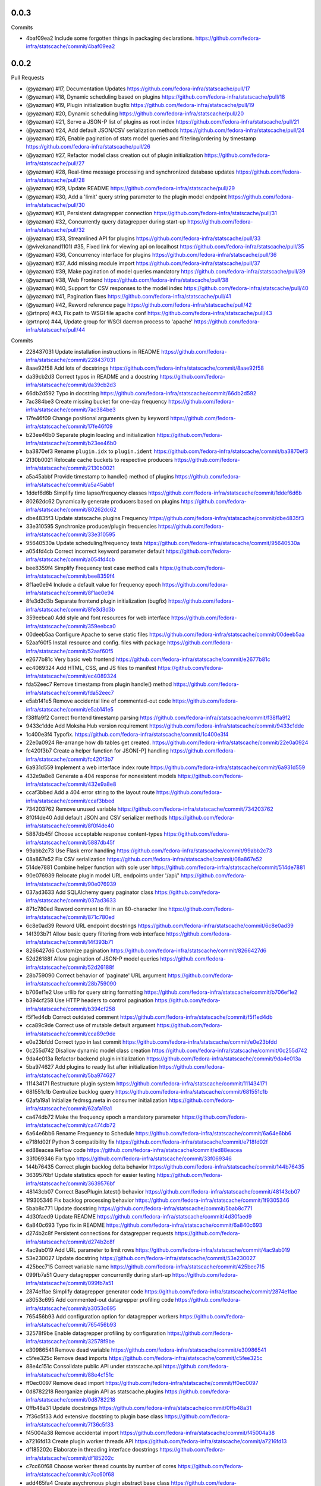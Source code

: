 
0.0.3
-----

Commits

- 4baf09ea2 Include some forgotten things in packaging declarations.
  https://github.com/fedora-infra/statscache/commit/4baf09ea2

0.0.2
-----

Pull Requests

- (@yazman)         #17, Documentation Updates
  https://github.com/fedora-infra/statscache/pull/17
- (@yazman)         #18, Dynamic scheduling based on plugins
  https://github.com/fedora-infra/statscache/pull/18
- (@yazman)         #19, Plugin initialization bugfix
  https://github.com/fedora-infra/statscache/pull/19
- (@yazman)         #20, Dynamic scheduling
  https://github.com/fedora-infra/statscache/pull/20
- (@yazman)         #21, Serve a JSON-P list of plugins as root index
  https://github.com/fedora-infra/statscache/pull/21
- (@yazman)         #24, Add default JSON/CSV serialization methods
  https://github.com/fedora-infra/statscache/pull/24
- (@yazman)         #26, Enable pagination of stats model queries and filtering/ordering by timestamp
  https://github.com/fedora-infra/statscache/pull/26
- (@yazman)         #27, Refactor model class creation out of plugin initialization
  https://github.com/fedora-infra/statscache/pull/27
- (@yazman)         #28, Real-time message processing and synchronized database updates
  https://github.com/fedora-infra/statscache/pull/28
- (@yazman)         #29, Update README
  https://github.com/fedora-infra/statscache/pull/29
- (@yazman)         #30, Add a 'limit' query string parameter to the plugin model endpoint
  https://github.com/fedora-infra/statscache/pull/30
- (@yazman)         #31, Persistent datagrepper connection
  https://github.com/fedora-infra/statscache/pull/31
- (@yazman)         #32, Concurrently query datagrepper during start-up
  https://github.com/fedora-infra/statscache/pull/32
- (@yazman)         #33, Streamlined API for plugins
  https://github.com/fedora-infra/statscache/pull/33
- (@vivekanand1101) #35, Fixed link for viewing api on localhost
  https://github.com/fedora-infra/statscache/pull/35
- (@yazman)         #36, Concurrency interface for plugins
  https://github.com/fedora-infra/statscache/pull/36
- (@yazman)         #37, Add missing module import
  https://github.com/fedora-infra/statscache/pull/37
- (@yazman)         #39, Make pagination of model queries mandatory
  https://github.com/fedora-infra/statscache/pull/39
- (@yazman)         #38, Web Frontend
  https://github.com/fedora-infra/statscache/pull/38
- (@yazman)         #40, Support for CSV responses to the model index
  https://github.com/fedora-infra/statscache/pull/40
- (@yazman)         #41, Pagination fixes
  https://github.com/fedora-infra/statscache/pull/41
- (@yazman)         #42, Reword reference page
  https://github.com/fedora-infra/statscache/pull/42
- (@rtnpro)         #43, Fix path to WSGI file apache conf
  https://github.com/fedora-infra/statscache/pull/43
- (@rtnpro)         #44, Update group for WSGI daemon process to 'apache'
  https://github.com/fedora-infra/statscache/pull/44

Commits

- 228437031 Update installation instructions in README
  https://github.com/fedora-infra/statscache/commit/228437031
- 8aae92f58 Add lots of docstrings
  https://github.com/fedora-infra/statscache/commit/8aae92f58
- da39cb2d3 Correct typos in README and a docstring
  https://github.com/fedora-infra/statscache/commit/da39cb2d3
- 66db2d592 Typo in docstring
  https://github.com/fedora-infra/statscache/commit/66db2d592
- 7ac384be3 Create missing bucket for one-day frequency
  https://github.com/fedora-infra/statscache/commit/7ac384be3
- 17fe46f09 Change positional arguments given by keyword
  https://github.com/fedora-infra/statscache/commit/17fe46f09
- b23ee46b0 Separate plugin loading and initialization
  https://github.com/fedora-infra/statscache/commit/b23ee46b0
- ba3870ef3 Rename ``plugin.idx`` to ``plugin.ident``
  https://github.com/fedora-infra/statscache/commit/ba3870ef3
- 2130b0021 Relocate cache buckets to respective producers
  https://github.com/fedora-infra/statscache/commit/2130b0021
- a5a45abbf Provide timestamp to handle() method of plugins
  https://github.com/fedora-infra/statscache/commit/a5a45abbf
- 1ddef6d6b Simplify time lapse/frequency classes
  https://github.com/fedora-infra/statscache/commit/1ddef6d6b
- 80262dc62 Dynamically generate producers based on plugins
  https://github.com/fedora-infra/statscache/commit/80262dc62
- dbe4835f3 Update statscache.plugins.Frequency
  https://github.com/fedora-infra/statscache/commit/dbe4835f3
- 33e310595 Synchronize producer/plugin frequencies
  https://github.com/fedora-infra/statscache/commit/33e310595
- 95640530a Update scheduling/frequency tests
  https://github.com/fedora-infra/statscache/commit/95640530a
- a054fd4cb Correct incorrect keyword parameter default
  https://github.com/fedora-infra/statscache/commit/a054fd4cb
- bee8359f4 Simplify Frequency test case method calls
  https://github.com/fedora-infra/statscache/commit/bee8359f4
- 8f1ae0e94 Include a default value for frequency epoch
  https://github.com/fedora-infra/statscache/commit/8f1ae0e94
- 8fe3d3d3b Separate frontend plugin initialization (bugfix)
  https://github.com/fedora-infra/statscache/commit/8fe3d3d3b
- 359eebca0 Add style and font resources for web interface
  https://github.com/fedora-infra/statscache/commit/359eebca0
- 00deeb5aa Configure Apache to serve static files
  https://github.com/fedora-infra/statscache/commit/00deeb5aa
- 52aaf60f5 Install resource and config. files with package
  https://github.com/fedora-infra/statscache/commit/52aaf60f5
- e2677b81c Very basic web frontend
  https://github.com/fedora-infra/statscache/commit/e2677b81c
- ec4089324 Add HTML, CSS, and JS files to manifest
  https://github.com/fedora-infra/statscache/commit/ec4089324
- fda52eec7 Remove timestamp from plugin handle() method
  https://github.com/fedora-infra/statscache/commit/fda52eec7
- e5ab141e5 Remove accidental line of commented-out code
  https://github.com/fedora-infra/statscache/commit/e5ab141e5
- f38ffa9f2 Correct frontend timestamp parsing
  https://github.com/fedora-infra/statscache/commit/f38ffa9f2
- 9433c1dde Add Moksha Hub version requirement
  https://github.com/fedora-infra/statscache/commit/9433c1dde
- 1c400e3f4 Typofix.
  https://github.com/fedora-infra/statscache/commit/1c400e3f4
- 22e0a0924 Re-arrange how db tables get created.
  https://github.com/fedora-infra/statscache/commit/22e0a0924
- fc420f3b7 Create a helper function for JSON[-P] handling
  https://github.com/fedora-infra/statscache/commit/fc420f3b7
- 6a931d559 Implement a web interface index route
  https://github.com/fedora-infra/statscache/commit/6a931d559
- 432e9a8e8 Generate a 404 response for nonexistent models
  https://github.com/fedora-infra/statscache/commit/432e9a8e8
- ccaf3bbed Add a 404 error string to the layout route
  https://github.com/fedora-infra/statscache/commit/ccaf3bbed
- 734203762 Remove unused variable
  https://github.com/fedora-infra/statscache/commit/734203762
- 8f0f4de40 Add default JSON and CSV serializer methods
  https://github.com/fedora-infra/statscache/commit/8f0f4de40
- 5887db45f Choose acceptable response content-types
  https://github.com/fedora-infra/statscache/commit/5887db45f
- 99abb2c73 Use Flask error handling
  https://github.com/fedora-infra/statscache/commit/99abb2c73
- 08a867e52 Fix CSV serialization
  https://github.com/fedora-infra/statscache/commit/08a867e52
- 514de7881 Combine helper function with sole user
  https://github.com/fedora-infra/statscache/commit/514de7881
- 90e076939 Relocate plugin model URL endpoints under '/api/'
  https://github.com/fedora-infra/statscache/commit/90e076939
- 037ad3633 Add SQLAlchemy query paginator class
  https://github.com/fedora-infra/statscache/commit/037ad3633
- 871c780ed Reword comment to fit in an 80-character line
  https://github.com/fedora-infra/statscache/commit/871c780ed
- 6c8e0ad39 Reword URL endpoint docstrings
  https://github.com/fedora-infra/statscache/commit/6c8e0ad39
- 14f393b71 Allow basic query filtering from web interface
  https://github.com/fedora-infra/statscache/commit/14f393b71
- 8266427d6 Customize pagination
  https://github.com/fedora-infra/statscache/commit/8266427d6
- 52d26188f Allow pagination of JSON-P model queries
  https://github.com/fedora-infra/statscache/commit/52d26188f
- 28b759090 Correct behavior of 'paginate' URL argument
  https://github.com/fedora-infra/statscache/commit/28b759090
- b706ef1e2 Use urllib for query string formatting
  https://github.com/fedora-infra/statscache/commit/b706ef1e2
- b394cf258 Use HTTP headers to control pagination
  https://github.com/fedora-infra/statscache/commit/b394cf258
- f5f1ed4db Correct outdated comment
  https://github.com/fedora-infra/statscache/commit/f5f1ed4db
- cca89c9de Correct use of mutable default argument
  https://github.com/fedora-infra/statscache/commit/cca89c9de
- e0e23bfdd Correct typo in last commit
  https://github.com/fedora-infra/statscache/commit/e0e23bfdd
- 0c255d742 Disallow dynamic model class creation
  https://github.com/fedora-infra/statscache/commit/0c255d742
- 9da4e013a Refactor backend plugin initialization
  https://github.com/fedora-infra/statscache/commit/9da4e013a
- 5ba974627 Add plugins to ready list after initialization
  https://github.com/fedora-infra/statscache/commit/5ba974627
- 111434171 Restructure plugin system
  https://github.com/fedora-infra/statscache/commit/111434171
- 681551c1b Centralize backlog query
  https://github.com/fedora-infra/statscache/commit/681551c1b
- 62afa19a1 Initialize fedmsg.meta in consumer initialization
  https://github.com/fedora-infra/statscache/commit/62afa19a1
- ca474db72 Make the frequency epoch a mandatory parameter
  https://github.com/fedora-infra/statscache/commit/ca474db72
- 6a64e6bb6 Rename Frequency to Schedule
  https://github.com/fedora-infra/statscache/commit/6a64e6bb6
- e718fd02f Python 3 compatibility fix
  https://github.com/fedora-infra/statscache/commit/e718fd02f
- ed88eacea Reflow code
  https://github.com/fedora-infra/statscache/commit/ed88eacea
- 33f069346 Fix typo
  https://github.com/fedora-infra/statscache/commit/33f069346
- 144b76435 Correct plugin backlog delta behavior
  https://github.com/fedora-infra/statscache/commit/144b76435
- 3639576bf Update statistics epoch for easier testing
  https://github.com/fedora-infra/statscache/commit/3639576bf
- 48143cb07 Correct BasePlugin.latest() behavior
  https://github.com/fedora-infra/statscache/commit/48143cb07
- 1f9305346 Fix backlog processing behavior
  https://github.com/fedora-infra/statscache/commit/1f9305346
- 5bab8c771 Update docstring
  https://github.com/fedora-infra/statscache/commit/5bab8c771
- 4d30faed9 Update README
  https://github.com/fedora-infra/statscache/commit/4d30faed9
- 6a840c693 Typo fix in README
  https://github.com/fedora-infra/statscache/commit/6a840c693
- d274b2c8f Persistent connections for datagrepper requests
  https://github.com/fedora-infra/statscache/commit/d274b2c8f
- 4ac9ab019 Add URL parameter to limit rows
  https://github.com/fedora-infra/statscache/commit/4ac9ab019
- 53e230027 Update docstring
  https://github.com/fedora-infra/statscache/commit/53e230027
- 425bec715 Correct variable name
  https://github.com/fedora-infra/statscache/commit/425bec715
- 099fb7a51 Query datagrepper concurrently during start-up
  https://github.com/fedora-infra/statscache/commit/099fb7a51
- 2874e1fae Simplify datagrepper generator code
  https://github.com/fedora-infra/statscache/commit/2874e1fae
- a3053c695 Add commented-out datagrepper profiling code
  https://github.com/fedora-infra/statscache/commit/a3053c695
- 765456b93 Add configuration option for datagrepper workers
  https://github.com/fedora-infra/statscache/commit/765456b93
- 32578f9be Enable datagrepper profiling by configuration
  https://github.com/fedora-infra/statscache/commit/32578f9be
- e30986541 Remove dead variable
  https://github.com/fedora-infra/statscache/commit/e30986541
- c5fee325c Remove dead imports
  https://github.com/fedora-infra/statscache/commit/c5fee325c
- 88e4c151c Consolidate public API under statscache.api
  https://github.com/fedora-infra/statscache/commit/88e4c151c
- ff0ec0097 Remove dead import
  https://github.com/fedora-infra/statscache/commit/ff0ec0097
- 0d8782218 Reorganize plugin API as statscache.plugins
  https://github.com/fedora-infra/statscache/commit/0d8782218
- 0ffb48a31 Update docstrings
  https://github.com/fedora-infra/statscache/commit/0ffb48a31
- 7f36c5f33 Add extensive docstring to plugin base class
  https://github.com/fedora-infra/statscache/commit/7f36c5f33
- f45004a38 Remove accidental import
  https://github.com/fedora-infra/statscache/commit/f45004a38
- a7216fd13 Create plugin worker threads API
  https://github.com/fedora-infra/statscache/commit/a7216fd13
- df185202c Elaborate in threading interface docstrings
  https://github.com/fedora-infra/statscache/commit/df185202c
- c7cc60f68 Choose worker thread counts by number of cores
  https://github.com/fedora-infra/statscache/commit/c7cc60f68
- add465fa4 Create asychronous plugin abstract base class
  https://github.com/fedora-infra/statscache/commit/add465fa4
- ce8d75dad Revise StatsConsumer logging statements
  https://github.com/fedora-infra/statscache/commit/ce8d75dad
- 355a3e88c Expand docstring
  https://github.com/fedora-infra/statscache/commit/355a3e88c
- b0811be4e Fix bad variable reference
  https://github.com/fedora-infra/statscache/commit/b0811be4e
- b1d873fb9 Ensure worker thread respawn on completion
  https://github.com/fedora-infra/statscache/commit/b1d873fb9
- 5f82001f9 Correct Twisted imports
  https://github.com/fedora-infra/statscache/commit/5f82001f9
- 4f6a65f36 Update README.rst
  https://github.com/fedora-infra/statscache/commit/4f6a65f36
- 79bd6db94 Improve error logging for worker threads
  https://github.com/fedora-infra/statscache/commit/79bd6db94
- 64257f8cb Properly import logger for plugin base classes
  https://github.com/fedora-infra/statscache/commit/64257f8cb
- 8cff32793 Specifically list symbols to export as plugin API
  https://github.com/fedora-infra/statscache/commit/8cff32793
- ad1af027f Fix symbol reference from wrong module
  https://github.com/fedora-infra/statscache/commit/ad1af027f
- b6f6f9366 Correct addition of callbacks in futures
  https://github.com/fedora-infra/statscache/commit/b6f6f9366
- a8136468b Correct inner class reference
  https://github.com/fedora-infra/statscache/commit/a8136468b
- d192dc5f1 Conceal Twisted's callback composition
  https://github.com/fedora-infra/statscache/commit/d192dc5f1
- a7736cee2 Add missing module import
  https://github.com/fedora-infra/statscache/commit/a7736cee2
- 2a3261739 Revise template hierarchy
  https://github.com/fedora-infra/statscache/commit/2a3261739
- aebd10535 Stylistic changes to model feed web page
  https://github.com/fedora-infra/statscache/commit/aebd10535
- 1e0af56ac Remove underscore.js dependency
  https://github.com/fedora-infra/statscache/commit/1e0af56ac
- d7ea8d852 Perform proper HTML escaping in model feed
  https://github.com/fedora-infra/statscache/commit/d7ea8d852
- d7af56d00 Remove redundant sorting in model feed
  https://github.com/fedora-infra/statscache/commit/d7af56d00
- e748ae6e3 Slight revision of feed JavaScript
  https://github.com/fedora-infra/statscache/commit/e748ae6e3
- 99324d37c Remove unnecessary argument to error template
  https://github.com/fedora-infra/statscache/commit/99324d37c
- 76baf6d72 Create placeholder reference web page
  https://github.com/fedora-infra/statscache/commit/76baf6d72
- b8260a3e4 Reduce font size of model feed rows
  https://github.com/fedora-infra/statscache/commit/b8260a3e4
- 9815b87aa Include plugin description on model feed web page
  https://github.com/fedora-infra/statscache/commit/9815b87aa
- 450b5583b Reduce size of statscache name in header
  https://github.com/fedora-infra/statscache/commit/450b5583b
- d580dba15 Create placeholder getting started web page
  https://github.com/fedora-infra/statscache/commit/d580dba15
- b3a12295e Redirect web index requests to getting started
  https://github.com/fedora-infra/statscache/commit/b3a12295e
- 5bab27955 Visual updates to model feed web page
  https://github.com/fedora-infra/statscache/commit/5bab27955
- 533d45807 Decrease the statscache header font size (again)
  https://github.com/fedora-infra/statscache/commit/533d45807
- 5919b809d Create placeholder dashboard web page
  https://github.com/fedora-infra/statscache/commit/5919b809d
- 6880da479 Load model feed via AJAX
  https://github.com/fedora-infra/statscache/commit/6880da479
- 2297807e4 Include Bootstrap JavaScript
  https://github.com/fedora-infra/statscache/commit/2297807e4
- 3ebec59e9 Update Bootstrap CSS to v3.3.5
  https://github.com/fedora-infra/statscache/commit/3ebec59e9
- 4fc0c910f Include Bootstrap's Glyphicons font
  https://github.com/fedora-infra/statscache/commit/4fc0c910f
- 4f7371057 Rename the "fonts" folder to "font"
  https://github.com/fedora-infra/statscache/commit/4f7371057
- 31ec29c84 Install common Bootstrap plugins
  https://github.com/fedora-infra/statscache/commit/31ec29c84
- d7aa1374c Refine CSS rules in feed.css
  https://github.com/fedora-infra/statscache/commit/d7aa1374c
- b0b95d8a6 Install moment.js
  https://github.com/fedora-infra/statscache/commit/b0b95d8a6
- ba4096a97 Install datetime-picker plugin for Bootstrap
  https://github.com/fedora-infra/statscache/commit/ba4096a97
- ed63a4021 Reflow base template
  https://github.com/fedora-infra/statscache/commit/ed63a4021
- ff1b72c64 Load Moment.js prior to the datetime-picker plugin
  https://github.com/fedora-infra/statscache/commit/ff1b72c64
- 761685cf4 Do not provide JSON data to web feed template
  https://github.com/fedora-infra/statscache/commit/761685cf4
- 43fc655d9 Add loading status and error message
  https://github.com/fedora-infra/statscache/commit/43fc655d9
- a577603d9 Minor code clean-up in model feed web view
  https://github.com/fedora-infra/statscache/commit/a577603d9
- b7e6fe6b8 Add missing ID to primary table element
  https://github.com/fedora-infra/statscache/commit/b7e6fe6b8
- 2b40140e4 Add start/stop datetime-pickers to model feed view
  https://github.com/fedora-infra/statscache/commit/2b40140e4
- b1a902925 Suppress potential duplication of API requests
  https://github.com/fedora-infra/statscache/commit/b1a902925
- 75c02fea7 Include jQuery "appear" plugin
  https://github.com/fedora-infra/statscache/commit/75c02fea7
- acee85c6c Continuous scrolling in web view of model feed
  https://github.com/fedora-infra/statscache/commit/acee85c6c
- 35ede3928 Remove unnecessary variable
  https://github.com/fedora-infra/statscache/commit/35ede3928
- 9a56e58f0 Remove unneeded Bootstrap plugins
  https://github.com/fedora-infra/statscache/commit/9a56e58f0
- 932cd6b01 Add ordering dropdown menu to view of model feed
  https://github.com/fedora-infra/statscache/commit/932cd6b01
- cbe3a628d Add comment on model feed template
  https://github.com/fedora-infra/statscache/commit/cbe3a628d
- c2e1c9bb2 Reload model feed on ordering selection
  https://github.com/fedora-infra/statscache/commit/c2e1c9bb2
- 5c963d647 Suppress unnecessary model feed reloads
  https://github.com/fedora-infra/statscache/commit/5c963d647
- efee3db99 Remove unused CSS file
  https://github.com/fedora-infra/statscache/commit/efee3db99
- c2ca73177 Convert tabs to spaces (1:4)
  https://github.com/fedora-infra/statscache/commit/c2ca73177
- 6b6f369c3 Initial version of 'Getting started' page
  https://github.com/fedora-infra/statscache/commit/6b6f369c3
- f0e1fbf51 Add custom CSS rules to layout template
  https://github.com/fedora-infra/statscache/commit/f0e1fbf51
- 30db8d958 Correct conditional page width
  https://github.com/fedora-infra/statscache/commit/30db8d958
- 76baa3157 Correct example plugin in getting started
  https://github.com/fedora-infra/statscache/commit/76baa3157
- 619e9d7e4 Explain plugin entry-points in getting started
  https://github.com/fedora-infra/statscache/commit/619e9d7e4
- e042ac988 Move utility JS methods to base template
  https://github.com/fedora-infra/statscache/commit/e042ac988
- 8d16d7950 Add comment regarding widget to base template
  https://github.com/fedora-infra/statscache/commit/8d16d7950
- e6491b2e4 Initial write of API reference web page
  https://github.com/fedora-infra/statscache/commit/e6491b2e4
- 910b96c3c Fix incorrect header name in web page
  https://github.com/fedora-infra/statscache/commit/910b96c3c
- a7943241c Initial version of dashboard web page
  https://github.com/fedora-infra/statscache/commit/a7943241c
- c1e1ad787 Separate the web endpoints from the APIs
  https://github.com/fedora-infra/statscache/commit/c1e1ad787
- a6cd0d8d1 Install static resources accessibly to Apache
  https://github.com/fedora-infra/statscache/commit/a6cd0d8d1
- 730a75321 Make pagination of model queries mandatory
  https://github.com/fedora-infra/statscache/commit/730a75321
- 84347f80e Do not install package data in setup.py
  https://github.com/fedora-infra/statscache/commit/84347f80e
- 749a9582d Support for CSV responses to the model index
  https://github.com/fedora-infra/statscache/commit/749a9582d
- b949affad Fix plugin_model() handling of query argument
  https://github.com/fedora-infra/statscache/commit/b949affad
- 68223d204 Fix docstring of statscache.app.paginate()
  https://github.com/fedora-infra/statscache/commit/68223d204
- 5dd7c9c96 Load maximum/default rows per page from config.
  https://github.com/fedora-infra/statscache/commit/5dd7c9c96
- d45b5f230 Reword reference page
  https://github.com/fedora-infra/statscache/commit/d45b5f230
- 0b329a45a Fix path to WSGI file apache conf
  https://github.com/fedora-infra/statscache/commit/0b329a45a
- 9b1f13eef Update group for WSGI daemon process to 'apache'
  https://github.com/fedora-infra/statscache/commit/9b1f13eef
- 11b6ac2fc Remove CHANGELOG header.
  https://github.com/fedora-infra/statscache/commit/11b6ac2fc

0.5.2
-----

- Typofix. `75c8b6945 <https://github.com/fedora-infra/fmn.consumer/commit/75c8b6945d4cf3c7114f29ffd12eee3cf3a1fa7b>`_
- Merge pull request #59 from fedora-infra/feature/typofix `ab230258f <https://github.com/fedora-infra/fmn.consumer/commit/ab230258f53ca0bb92cf5a507facc60823677454>`_
- Another typofix. `4cde6763e <https://github.com/fedora-infra/fmn.consumer/commit/4cde6763e8e670873534d23fed887c178eef644d>`_
- A third typofix. `823c18d51 <https://github.com/fedora-infra/fmn.consumer/commit/823c18d51d5a602b8bf5ffe077e9952a7a5f6051>`_
- Use dict interface to bunch. `6c891692c <https://github.com/fedora-infra/fmn.consumer/commit/6c891692c5595f4cf9822bee6b42a33f141af5ed>`_
- The base url has a trailing slash already. `6c1b6a0a5 <https://github.com/fedora-infra/fmn.consumer/commit/6c1b6a0a5c4cc15b693657edbfee0b0ed4315a27>`_
- Merge pull request #60 from fedora-infra/feature/typofix2 `b9dfff68e <https://github.com/fedora-infra/fmn.consumer/commit/b9dfff68e0e1805e96916e7a47eae81ecfd9a666>`_

0.5.1
-----

- Oneshot bugfix. `cf777fe26 <https://github.com/fedora-infra/fmn.consumer/commit/cf777fe26bd38dba03b28e8d08f830066f152d86>`_
- Merge pull request #57 from fedora-infra/feature/oneshot-bugfix `c412a46e4 <https://github.com/fedora-infra/fmn.consumer/commit/c412a46e47f16e12c1d7902a55752473089c2905>`_
- When constructing fake recipient dict, make sure to populate all needed values. `ba1491709 <https://github.com/fedora-infra/fmn.consumer/commit/ba1491709709030c93c2068a9603ebf3820500b9>`_
- Merge pull request #58 from fedora-infra/feature/flesh-out `be328ad72 <https://github.com/fedora-infra/fmn.consumer/commit/be328ad72d7f205b2c1bb0b47b48a0b33b734fa5>`_

0.5.0
-----

- Make the help and confirmation templates for IRC configurable. `700b4da3f <https://github.com/fedora-infra/fmn.consumer/commit/700b4da3fd9f0182394178e1423cf6d8feeef489>`_
- Make the help and confirmation templates for email configurable. `5a6223568 <https://github.com/fedora-infra/fmn.consumer/commit/5a62235682db75a851e2d84d435d070600729e98>`_
- Merge pull request #47 from fedora-infra/feature/configurable-help-message `95b06b47d <https://github.com/fedora-infra/fmn.consumer/commit/95b06b47d0ce33794ef034f44316f26bb78c1e03>`_
- Use a better default email address... `3b38543d3 <https://github.com/fedora-infra/fmn.consumer/commit/3b38543d35bba1a3fa42f571bb33f2bca4972854>`_
- Merge pull request #48 from fedora-infra/feature/better-default-email `173804c4b <https://github.com/fedora-infra/fmn.consumer/commit/173804c4ba87b92cea38e895a512a34a541ab901>`_
- Implement one-shot filters in the consumer `32b701b02 <https://github.com/fedora-infra/fmn.consumer/commit/32b701b0234b145dd418fd642d632563ded90a75>`_
- Improve findability of the hacking document `e6b38542c <https://github.com/fedora-infra/fmn.consumer/commit/e6b38542ca360d32587d8526e17518d8fe18507c>`_
- Merge pull request #49 from fedora-infra/oneshot `02d064d07 <https://github.com/fedora-infra/fmn.consumer/commit/02d064d07ef7b2f73feebd0cd6700a2749efafa9>`_
- Merge pull request #50 from fedora-infra/docs `98f93a3d0 <https://github.com/fedora-infra/fmn.consumer/commit/98f93a3d00165d31f09bc10da94b81373468fd80>`_
- Employ the verbose value to send more or less details in a digest email. `f932a05cf <https://github.com/fedora-infra/fmn.consumer/commit/f932a05cf9a017ba87f7e0501e335ac731185b8b>`_
- Merge pull request #51 from fedora-infra/feature/verbosity `65f9e9bf8 <https://github.com/fedora-infra/fmn.consumer/commit/65f9e9bf8da4a8bd7d4d47986d3b5d644ccbe7bc>`_
- Queued messages won't have this at first. `b97a8c05c <https://github.com/fedora-infra/fmn.consumer/commit/b97a8c05cee141cf30f9c951c8bb486db9c5ee20>`_
- Default to True. `b7c656541 <https://github.com/fedora-infra/fmn.consumer/commit/b7c6565415fd34c0c7880adc55c93c08c6981562>`_
- Move utils to their own file for re-use. `118ce38d1 <https://github.com/fedora-infra/fmn.consumer/commit/118ce38d103c1c14374fa24d0550de09f37db77b>`_
- Make mail handler deal with bad emails. `e5716e65e <https://github.com/fedora-infra/fmn.consumer/commit/e5716e65e657a10ab138fe17db3e5c3b01739d5a>`_
- Only prefix irc messages with topic if we're 'marking up' messages. `a7d71f540 <https://github.com/fedora-infra/fmn.consumer/commit/a7d71f5401ae0b6f9d2fd3cd8d9018e6295cbe07>`_
- Merge pull request #52 from fedora-infra/feature/deal-with-bad-emails `1bafaea91 <https://github.com/fedora-infra/fmn.consumer/commit/1bafaea91505250721b95c7079eee47703f99e13>`_
- Merge pull request #53 from fedora-infra/feature/simpler-irc-format `496b70148 <https://github.com/fedora-infra/fmn.consumer/commit/496b7014845995693992f44459228ab72f1b7bb0>`_
- Only append the "triggered by" link to emails if the user wants it. `53a1a13f3 <https://github.com/fedora-infra/fmn.consumer/commit/53a1a13f30034843089802c55941a15c735ba143>`_
- Merge pull request #55 from fedora-infra/feature/mail-footer `a58b5d736 <https://github.com/fedora-infra/fmn.consumer/commit/a58b5d736ac4ec560d565e70766cb587159b8460>`_
- Manually prepend the subtitle to the longform `27740a6b5 <https://github.com/fedora-infra/fmn.consumer/commit/27740a6b5c618c71948367667e8159816c41d032>`_
- Merge pull request #56 from fedora-infra/feature/de-duplicate-subtitle `6ba39eba0 <https://github.com/fedora-infra/fmn.consumer/commit/6ba39eba022ce8421cb1deccd1da202f252b59fe>`_

0.4.5
-----

- Randomize preference list per-thread. `2aa92ed0d <https://github.com/fedora-infra/fmn.consumer/commit/2aa92ed0dd8004df33b3c6de62b047caa895f96a>`_
- Merge pull request #43 from fedora-infra/feature/randomize `fab6f4dd5 <https://github.com/fedora-infra/fmn.consumer/commit/fab6f4dd54b0cc58546cff8c83eab97cbbbdbb94>`_
- Use the first portion of the hostname here. `79ada97ae <https://github.com/fedora-infra/fmn.consumer/commit/79ada97ae9560ea1ba424c22cef76e52114d883e>`_
- Add a zoo of X-Fedmsg-* headers to email messages. `1b5822dd4 <https://github.com/fedora-infra/fmn.consumer/commit/1b5822dd4079fc714a98d8487c742a39dc8c4f4f>`_
- Merge pull request #45 from fedora-infra/feature/fedmsg-email-headers `025fa1667 <https://github.com/fedora-infra/fmn.consumer/commit/025fa1667304077d22bc59498f236247e52e54d0>`_
- Drop junk suffixes and add some performance debugging. `9f7a1f3aa <https://github.com/fedora-infra/fmn.consumer/commit/9f7a1f3aaab0f43af3a3c9551a62b019499df90b>`_
- Merge pull request #46 from fedora-infra/feature/debugging `89ae2c441 <https://github.com/fedora-infra/fmn.consumer/commit/89ae2c4418d64f95cad9d22cd23df2726a72b0d7>`_
- Also junk. `5d62ff231 <https://github.com/fedora-infra/fmn.consumer/commit/5d62ff231a917dd673379b43621941a900bcf4ed>`_

0.4.4
-----

- Initialize the cache at startup. `e9d5cdcff <https://github.com/fedora-infra/fmn.consumer/commit/e9d5cdcff1f6cc2f1df428466f3e889a37c8ac59>`_
- Only refresh the prefs cache for single users when we can. `b8af37260 <https://github.com/fedora-infra/fmn.consumer/commit/b8af3726026cb9bf3a637abb69a38e9b7cecb3d6>`_
- Merge pull request #42 from fedora-infra/feature/per-person-cache-refresh `34774c5ca <https://github.com/fedora-infra/fmn.consumer/commit/34774c5cac62ec27d5389a1aa4a78701a6d8684f>`_

0.4.3
-----

- Remove extra lines from desc on PyPI `5610bbe15 <https://github.com/fedora-infra/fmn.consumer/commit/5610bbe153b756cc55f68fa031768cf649390bd7>`_
- Remove extra newlines. `021d2d68f <https://github.com/fedora-infra/fmn.consumer/commit/021d2d68fbc0dd7bb407f5ba64ad6e5e219552c0>`_
- Merge pull request #39 from msabramo/remove_extra_lines_from_desc_on_PyPI `d3829e77e <https://github.com/fedora-infra/fmn.consumer/commit/d3829e77e8045d1af9896dabcd7e8b59941a86a9>`_
- Convert Nones to empty strings here. `a58edbf0e <https://github.com/fedora-infra/fmn.consumer/commit/a58edbf0e16095ac730d1038f18d2ccd983e4fe4>`_
- Merge branch 'develop' of github.com:fedora-infra/fmn.consumer into develop `ae5fba089 <https://github.com/fedora-infra/fmn.consumer/commit/ae5fba0891e66e7fde45b85ac6d0652fb0ed2966>`_
- Include anitya messages, which start with org.release-monitoring.* `9e30e4283 <https://github.com/fedora-infra/fmn.consumer/commit/9e30e4283db9633f4ca4987050f7042c3fc0ee87>`_
- Merge pull request #40 from fedora-infra/feature/include-anitya `884e922ad <https://github.com/fedora-infra/fmn.consumer/commit/884e922ad580d4c58067408a31e6ccee26ebbd11>`_

0.4.1
-----

- Add forgotten import. `42f0f0460 <https://github.com/fedora-infra/fmn.consumer/commit/42f0f0460c46a06b54c5c558e59755c1f896d9cf>`_
- Undo tuple arguments to email module. `21e6ba0cf <https://github.com/fedora-infra/fmn.consumer/commit/21e6ba0cf3eb28d5215a5db40e522c61f7cccb7a>`_
- Merge pull request #33 from fedora-infra/feature/further-email-fixes `bf2505232 <https://github.com/fedora-infra/fmn.consumer/commit/bf25052325d6dc1117ee0695177aae466a2850bf>`_
- Make autocreate configurable for staging.  Fixes #34. `02d000ad8 <https://github.com/fedora-infra/fmn.consumer/commit/02d000ad81b121ff82a2988cfc6b2f504ae761e4>`_
- Only create account for sponsee. `be3043ea6 <https://github.com/fedora-infra/fmn.consumer/commit/be3043ea6b6acdfd913f94f294cb96bee26b397d>`_
- Merge pull request #35 from fedora-infra/feature/autocreate `e89f298b1 <https://github.com/fedora-infra/fmn.consumer/commit/e89f298b169243862d8f41cb71f337f1722d6df8>`_
- Merge pull request #36 from fedora-infra/feature/distinguish `40f293182 <https://github.com/fedora-infra/fmn.consumer/commit/40f2931829bdc004291d0b0910f6569b1c3a2b26>`_
- Create new accounts for new fedbadges users. `d6515106a <https://github.com/fedora-infra/fmn.consumer/commit/d6515106a87f7cafe4cc9561f37b484383815e2b>`_
- Merge branch 'feature/distinguish' into develop `16f7ba50c <https://github.com/fedora-infra/fmn.consumer/commit/16f7ba50c8e6b17d112423abb8d7a918c4510952>`_
- Log about it. `c226b87f2 <https://github.com/fedora-infra/fmn.consumer/commit/c226b87f296b4e76c9398ca8107ba93d8d895112>`_
- Use the new msg2long_form API. `20fa62aa0 <https://github.com/fedora-infra/fmn.consumer/commit/20fa62aa08639a0337ebabc295798eef01d74cc5>`_
- Also use long_form for batch emails. `67b43f1f1 <https://github.com/fedora-infra/fmn.consumer/commit/67b43f1f158262071a2c0d914d6bda90eb12d7dc>`_
- Include link with long_form. `f3dfa33e2 <https://github.com/fedora-infra/fmn.consumer/commit/f3dfa33e29651347b86754eb7a78ce37ba279cf5>`_
- Digest for IRC messages. `1e81bdf12 <https://github.com/fedora-infra/fmn.consumer/commit/1e81bdf12f78464311c4f4d18264c6218be89c8f>`_
- Merge pull request #37 from fedora-infra/feature/long-form `be92413d3 <https://github.com/fedora-infra/fmn.consumer/commit/be92413d36543f239121c39b96806efa45a22f30>`_
- Further comment. `8cc18db11 <https://github.com/fedora-infra/fmn.consumer/commit/8cc18db11b36893882d9b875b217d284ad797b6c>`_
- Merge pull request #38 from fedora-infra/feature/irc-digest `9abaea8e4 <https://github.com/fedora-infra/fmn.consumer/commit/9abaea8e489097b42aedaead73829065e741df08>`_

0.3.1
-----

- Log errors from the routine polling producers. `a00e51c10 <https://github.com/fedora-infra/fmn.consumer/commit/a00e51c1026d33a4bf925397f2e20b5823f4249c>`_
- Try to get encoding right with email messages. `1b604dbe6 <https://github.com/fedora-infra/fmn.consumer/commit/1b604dbe6855a9c82134c74c498944fd872412bc>`_
- Use to_bytes. `580bac101 <https://github.com/fedora-infra/fmn.consumer/commit/580bac101be0b44065140a39ffdf91fd66703462>`_
- The unicode sandwich is king. `ec40383c7 <https://github.com/fedora-infra/fmn.consumer/commit/ec40383c79442f9e9628b75faeb922042fd6cc35>`_
- Somehow we got this backwards. `0024b43ae <https://github.com/fedora-infra/fmn.consumer/commit/0024b43ae81933e8df7768c47847cd7fbb6ca905>`_
- Merge pull request #32 from fedora-infra/feature/consumer-errors `fe20ca060 <https://github.com/fedora-infra/fmn.consumer/commit/fe20ca0601f768c8eb05ea74233cb978885538fb>`_
- Merge pull request #31 from fedora-infra/feature/producer-errors `a138144e9 <https://github.com/fedora-infra/fmn.consumer/commit/a138144e9a253667b089ef9f5bf435616e50112a>`_

0.3.0
-----

- I want to know about this. `91c56fa82 <https://github.com/fedora-infra/fmn.consumer/commit/91c56fa82a60b20d31d8da4e1b8a10fc306dcb68>`_
- This gives a 2.5x speedup in production. `8c74fa5ce <https://github.com/fedora-infra/fmn.consumer/commit/8c74fa5cecb01fa031d6725f25f869818d157dc1>`_
- This probably shouldn't be turned off by default.  It makes development harder. `92a1531fe <https://github.com/fedora-infra/fmn.consumer/commit/92a1531fe87f07d049d65026c2e8306d5cb7ddb5>`_
- Add some fas credentials at startup. `1991e2a9e <https://github.com/fedora-infra/fmn.consumer/commit/1991e2a9ed4c9428a5b2ba67abb60d50b55ec04b>`_
- long live threebot! `982b2fed1 <https://github.com/fedora-infra/fmn.consumer/commit/982b2fed1bc883722408b0a8c03914fad82772f6>`_
- Invalidate cache for group membership. `6e672c64a <https://github.com/fedora-infra/fmn.consumer/commit/6e672c64a26a1e64538767e409a441cadab66404>`_
- Merge pull request #26 from fedora-infra/feature/group_maintainer `f3706f142 <https://github.com/fedora-infra/fmn.consumer/commit/f3706f142a77cf3dd8c7395c4a495c4e18f9b9f7>`_
- When someone is added to the packager group create its user locally with the default rules `2ed504e2a <https://github.com/fedora-infra/fmn.consumer/commit/2ed504e2a71a9e95c0b4fb3e7dc149827a729d93>`_
- Refresh FMN's cache and pep8 fixes `10070e118 <https://github.com/fedora-infra/fmn.consumer/commit/10070e1186adca7cf4cc40919c024f2a938e9fa6>`_
- Merge pull request #27 from fedora-infra/rules_for_new_packagers `58349cdf4 <https://github.com/fedora-infra/fmn.consumer/commit/58349cdf47baaa01e4400da8054765a8946cb0c1>`_
- Throw a lock around cached preference refresh. `c58bbcbb3 <https://github.com/fedora-infra/fmn.consumer/commit/c58bbcbb3352b2079b6816e3184271d3a0995258>`_
- Merge pull request #28 from fedora-infra/feature/lock-on-pref-update `1c6a1271a <https://github.com/fedora-infra/fmn.consumer/commit/1c6a1271a48d10900a79c4b0661bbc10f11cf059>`_
- Fix bugs introduced in 2ed504e2a71a9e95c0b4fb3e7dc149827a729d93 `02fd14d53 <https://github.com/fedora-infra/fmn.consumer/commit/02fd14d5394c87acccf13c71d81ba14c22171f37>`_
- Fix incorrect fas message structure. `750148bcc <https://github.com/fedora-infra/fmn.consumer/commit/750148bccfebba0a4f00eb4617f828432d7d0272>`_
- pep8 `c8069b98b <https://github.com/fedora-infra/fmn.consumer/commit/c8069b98b1b5adb3a90b1feaa1512a09c64f06c6>`_
- When creating new Fedora users, enable by default. `dc4544ea1 <https://github.com/fedora-infra/fmn.consumer/commit/dc4544ea181f88b3eba6409ef46ae89b80a9fc27>`_
- Merge pull request #29 from fedora-infra/feature/possibly-active-by-default `bb4b183c8 <https://github.com/fedora-infra/fmn.consumer/commit/bb4b183c827231d606a94f3bc8557552480b4dca>`_
- Don't tack on delta if its in the future :clock1: :heavy_dollar_sign: `860d6a8a6 <https://github.com/fedora-infra/fmn.consumer/commit/860d6a8a665a9e9781c8e8b6256011d9216dcbdd>`_
- Merge pull request #30 from fedora-infra/feature/futuro `b435dbb05 <https://github.com/fedora-infra/fmn.consumer/commit/b435dbb05c158f460be1c87842a7d383b4d6908e>`_

0.2.7
-----

- Typofix. `a759ebc2d <https://github.com/fedora-infra/fmn.consumer/commit/a759ebc2d033e6cc7d1b92757b10fe76df68170f>`_

0.2.6
-----

- This thing doesn't actually have access to the config. `44b0bf075 <https://github.com/fedora-infra/fmn.consumer/commit/44b0bf075d1c1263b60a6bb43a3cd55cb89d134f>`_
- Merge pull request #23 from fedora-infra/feature/irc-bugfix `97effdc52 <https://github.com/fedora-infra/fmn.consumer/commit/97effdc52dd3b9b41827e56a314216f11072133b>`_
- Typofix. `a3cf9477f <https://github.com/fedora-infra/fmn.consumer/commit/a3cf9477f61139bc3bc250b62b752315d411f2b2>`_
- Merge pull request #24 from fedora-infra/feature/typofix `37ceca209 <https://github.com/fedora-infra/fmn.consumer/commit/37ceca209df200ead054edf0d93b28b3d29b108d>`_
- fix: updated IRC message formatting `528eaf619 <https://github.com/fedora-infra/fmn.consumer/commit/528eaf619cbd6a990395788a3fe91ff1033c2ea1>`_
- fix: added whitespace as requested by upstream `f157a3308 <https://github.com/fedora-infra/fmn.consumer/commit/f157a3308a6d92d945d13080f6e4991296ae7e88>`_
- Merge pull request #25 from Rorosha/develop `d42317d75 <https://github.com/fedora-infra/fmn.consumer/commit/d42317d75458b9922be140ba483d95be90b49933>`_

0.2.5
-----

- Fix missed session in the email backend. `2935d2c2d <https://github.com/fedora-infra/fmn.consumer/commit/2935d2c2dae72361ad55898920f27ab4db2deb18>`_
- Intelligent pkgdb2 cache invalidation. `b31f56223 <https://github.com/fedora-infra/fmn.consumer/commit/b31f562236ea8334ce5bfe210209b90c4d470523>`_
- Merge pull request #22 from fedora-infra/feature/pkgdb2-cache-invalidation `0a8bbc930 <https://github.com/fedora-infra/fmn.consumer/commit/0a8bbc930f103f1a90aa9a02d717198febe1210f>`_

0.2.4
-----

- Tweak config for development. `8843a4cde <https://github.com/fedora-infra/fmn.consumer/commit/8843a4cde486337c4a89d80c72624de7bf195efc>`_
- Only reconnect to IRC if not shutting down. `e9f0caf7f <https://github.com/fedora-infra/fmn.consumer/commit/e9f0caf7f9b3cf8e75c88165255cb604346754f4>`_
- Merge pull request #19 from fedora-infra/feature/careful-with-the-irc-reconnects `69b4522f4 <https://github.com/fedora-infra/fmn.consumer/commit/69b4522f4dacb2fe03281c7fcdd0fe419b41d9c0>`_
- Avoid logging so much unnecessarily. `c3d59803d <https://github.com/fedora-infra/fmn.consumer/commit/c3d59803d3e20c7c3731280fe6daf7213f173b23>`_
- Use the new caching mechanism from fmn.lib. `0239451cc <https://github.com/fedora-infra/fmn.consumer/commit/0239451ccd8dffca2cec22916aaa6dc34940af56>`_
- Merge pull request #20 from fedora-infra/feature/cream `716e54d6c <https://github.com/fedora-infra/fmn.consumer/commit/716e54d6cd63e1b373a9549d0263f53754f2d923>`_
- Add a relative arrow date to the irc message `296868357 <https://github.com/fedora-infra/fmn.consumer/commit/29686835749e1106bf4360606d0b922fc4abe5bd>`_
- Merge pull request #21 from fedora-infra/feature/relative-date `7ca396cf0 <https://github.com/fedora-infra/fmn.consumer/commit/7ca396cf02ed96a991eeb9a2ef947eba3d979aca>`_
- Link to dev instructions from the README. `2a35183f2 <https://github.com/fedora-infra/fmn.consumer/commit/2a35183f223f0a7c6dabec1a4c91cb12335ee1d3>`_
- Add a way to disable a backend alltogether. `6e4fa1287 <https://github.com/fedora-infra/fmn.consumer/commit/6e4fa12879f50c4b1f9fa6bfb18d3f1d0d110b36>`_
- Reorganize backend to not keep session as a state attribute. `67fbd80ac <https://github.com/fedora-infra/fmn.consumer/commit/67fbd80ac49b2f982dc1e73fc9f20e23550b4a2b>`_
- Employ new presentation bools. `7d039fb78 <https://github.com/fedora-infra/fmn.consumer/commit/7d039fb78c3be94c457049e7dadbcf898464bc92>`_
- Handle colorizing IRC messages. `7c5df91d8 <https://github.com/fedora-infra/fmn.consumer/commit/7c5df91d8370d0eb904e74516004a10fbc00146b>`_

0.2.3
-----

- Adapt to the new url scheme. `deded804b <https://github.com/fedora-infra/fmn.consumer/commit/deded804b9caa38e54dbe5e3cc0b1149b17bf112>`_
- .total_seconds compat for python 2.6. `3590f0166 <https://github.com/fedora-infra/fmn.consumer/commit/3590f0166bed474881d7d8a03feecb46e160a837>`_
- Fix typo in mail backend. `751112c43 <https://github.com/fedora-infra/fmn.consumer/commit/751112c43316bcd0382643b1534e34f44523223a>`_
- Update handle_batch to use the new detail model. `627cb8d2c <https://github.com/fedora-infra/fmn.consumer/commit/627cb8d2cba533c8aedc8682202257a609685c52>`_
- Continue on if we happen to send a message batch. `62c700053 <https://github.com/fedora-infra/fmn.consumer/commit/62c700053ea0bad85dec42b9412c1dd349145275>`_
- Make digest emails a little bit nicer. `63c775402 <https://github.com/fedora-infra/fmn.consumer/commit/63c775402c9339d0f7f0af865e5c7645966c4a8c>`_
- Try to reconnect if irc connection fails. `0e2792dd1 <https://github.com/fedora-infra/fmn.consumer/commit/0e2792dd156b69ae74c324dd04d2ce8032aa23e6>`_
- Shorten links with dagd for irc. `b0ff7e84c <https://github.com/fedora-infra/fmn.consumer/commit/b0ff7e84cf5a1acfbada18a506943f653f548b37>`_
- Merge pull request #10 from fedora-infra/feature/retry-irc-connect `42b009840 <https://github.com/fedora-infra/fmn.consumer/commit/42b009840fe6cf002adf9a4e8cce6d80effa66e0>`_
- Merge pull request #11 from fedora-infra/feature/shorten-with-dagd `708b7089d <https://github.com/fedora-infra/fmn.consumer/commit/708b7089dcc59fee29f4944bfeeb1b09199565c1>`_
- Provide shortlinks back to filters that trigger messages. `80bf02ac5 <https://github.com/fedora-infra/fmn.consumer/commit/80bf02ac5dbb8350b9159e573915d4b415350fdc>`_
- Merge pull request #13 from fedora-infra/feature/short-backlinks `27b1cfbff <https://github.com/fedora-infra/fmn.consumer/commit/27b1cfbffed8a0353a53fbd3c88d3f7a5a26f290>`_
- Queue and flush messages when lost client. `ccf3ca741 <https://github.com/fedora-infra/fmn.consumer/commit/ccf3ca74135eecc0308f276ee583a5e572fb7cf8>`_
- Merge branch 'develop' into feature/queue-when-no-clients `5474d3460 <https://github.com/fedora-infra/fmn.consumer/commit/5474d346063f02c8edc759c782f22e7481fbfc2d>`_
- Handle incomplete recipient dict. `23cd5dea3 <https://github.com/fedora-infra/fmn.consumer/commit/23cd5dea3134a129cbd2a54073818981d7ace281>`_
- Merge pull request #14 from fedora-infra/feature/queue-when-no-clients `c4f0879c5 <https://github.com/fedora-infra/fmn.consumer/commit/c4f0879c57398fdb5475ee3d8c6dd47fd6e7f9a4>`_

0.2.2
-----

- Some prep work for Android `de2c03ba5 <https://github.com/fedora-infra/fmn.consumer/commit/de2c03ba5782adf14ee3a804bef29e19c70f3225>`_
- Attempt to add registration id updating `7e12c86ab <https://github.com/fedora-infra/fmn.consumer/commit/7e12c86ab5159d3aa7e23815d9bf2263b8c27f06>`_
- Add base_url to all messages, nuke unused vars `d6c68b84a <https://github.com/fedora-infra/fmn.consumer/commit/d6c68b84a1a9a1eca5b32b2aa03aad52f4eb71d3>`_
- Merge pull request #4 from fedora-infra/android `d2acbf84f <https://github.com/fedora-infra/fmn.consumer/commit/d2acbf84f86c420dbb794bd55d0bc2e53a729b1b>`_

0.2.1
-----

- Shorten string. `d614743fc <https://github.com/fedora-infra/fmn.consumer/commit/d614743fcc256364871206c6b40d6f556e5f2d5d>`_

0.2.0
-----

- And that's why it wasn't working in stg. `011cec80d <https://github.com/fedora-infra/fmn.consumer/commit/011cec80db0393d25755986428e5935bd2c81bf5>`_
- Add forgotten import. `ae164330e <https://github.com/fedora-infra/fmn.consumer/commit/ae164330e92a6058b27c21a78e6f0cf9218fa91c>`_
- Protect against nonexistant preference. `e18cadcf5 <https://github.com/fedora-infra/fmn.consumer/commit/e18cadcf54e0e97f8e37e9d53ef8e1ddb86567a0>`_
- config for pkgdb queries. `00965738e <https://github.com/fedora-infra/fmn.consumer/commit/00965738eb0045b0a08d2bb0ff42e84a4bc5f13d>`_
- Some defaults for dogpile cache. `a1a375898 <https://github.com/fedora-infra/fmn.consumer/commit/a1a375898cb6afb9a4677f2a443479b663747a39>`_

0.1.3
-----

- Include the forgotten fmn.consumer.backends module. `3ec8712e0 <https://github.com/fedora-infra/fmn.consumer/commit/3ec8712e08ebeeb641ab52a10c5414b146cd02a6>`_

0.1.2
-----

- Include license and changelog. `5b05968e7 <https://github.com/fedora-infra/fmn.consumer/commit/5b05968e7a99187a19469b14ee642234770528f3>`_

0.1.1
-----

- Add fedmsg config stuff. `a6e444bc3 <https://github.com/fedora-infra/fmn.consumer/commit/a6e444bc3664099bc3f5a424f354c7b0e302e876>`_
